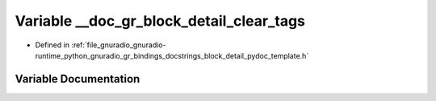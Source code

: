 .. _exhale_variable_block__detail__pydoc__template_8h_1ae0d5ab79279dd3b65175582817c4f863:

Variable __doc_gr_block_detail_clear_tags
=========================================

- Defined in :ref:`file_gnuradio_gnuradio-runtime_python_gnuradio_gr_bindings_docstrings_block_detail_pydoc_template.h`


Variable Documentation
----------------------


.. doxygenvariable:: __doc_gr_block_detail_clear_tags
   :project: gnuradio